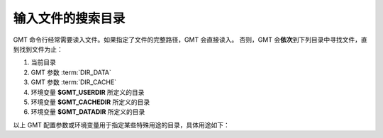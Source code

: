 输入文件的搜索目录
==================

GMT 命令行经常需要读入文件。如果指定了文件的完整路径，GMT 会直接读入。
否则，GMT 会\ **依次**\ 到下列目录中寻找文件，直到找到文件为止：

#. 当前目录
#. GMT 参数 :term:`DIR_DATA`
#. GMT 参数 :term:`DIR_CACHE`
#. 环境变量 **$GMT_USERDIR** 所定义的目录
#. 环境变量 **$GMT_CACHEDIR** 所定义的目录
#. 环境变量 **$GMT_DATADIR** 所定义的目录

以上 GMT 配置参数或环境变量用于指定某些特殊用途的目录，具体用途如下：

.. glossary::

    **$GMT_SHAREDIR**
        GMT 的 :file:`share` 目录。若未设置[默认]，GMT 自动猜测其所在位置（如 :file:`${GMTHOME}/share`\ ）。
        通常，此环境变量不需设置，且推荐仅在特殊需求时设置。

    **$GMT_DATADIR** 或 :term:`DIR_DATA`
        指向一个或多个存放常用数据文件的目录。多个目录之间用逗号分隔。
        以斜杠 :kbd:`/` 结尾的目录都会被递归搜索（Windows 不支持此功能）。

        配置参数 :term:`DIR_DATA` 的值优先于且会覆盖环境变量 **$GMT_DATADIR** 的值。

    **$GMT_USERDIR**
        用户自定义配置文件的存放目录。例如，用户自定义的 :file:`gmt.conf` 文件、
        自定义符号、CPT 文件、数学宏、网格文件后缀文件等。
        若该变量未定义，则默认值为 **${HOME}**/.gmt。

    **$GMT_CACHEDIR**
        存放从 GMT 服务器上下载的临时数据的缓存目录。
        若该变量未定义，则默认为 :file:`${HOME}/.gmt/cache`\ 。
        可以使用 ``gmt clear cache`` 命令清空缓存目录。

    **$GMT_TMPDIR**
        GMT 状态参数文件（如 :file:`gmt.history` 和 :file:`gmt.conf` ）的存放目录。
        若未设置，则默认为会话目录。

    :term:`DIR_DCW`
        :doc:`DCW数据 </dataset/dcw/index>` 所在目录。

    :term:`DIR_GSHHG`
        :doc:`GSHHG 数据 </dataset/gshhg>` 所在目录。
        若该参数为空，则默认为 **$GMT_SHAREDIR**\ /coast 目录。
